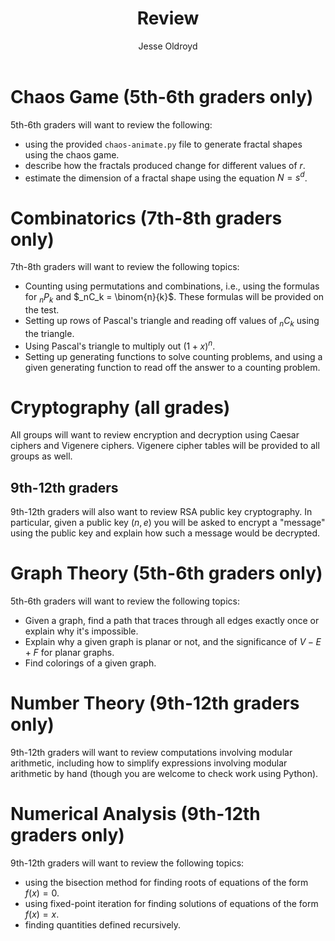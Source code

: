# Created 2025-06-26 Thu 12:07
#+title: Review
#+author: Jesse Oldroyd
* Chaos Game (5th-6th graders only)
5th-6th graders will want to review the following:
- using the provided ~chaos-animate.py~ file to generate fractal shapes using
  the chaos game.
- describe how the fractals produced change for different values of $r$.
- estimate the dimension of a fractal shape using the equation $N = s^d$.
* Combinatorics (7th-8th graders only)
7th-8th graders will want to review the following topics:
- Counting using permutations and combinations, i.e., using the formulas for
  $_nP_k$ and $_nC_k = \binom{n}{k}$.  These formulas will be provided on the
  test.
- Setting up rows of Pascal's triangle and reading off values of $_nC_k$
  using the triangle.
- Using Pascal's triangle to multiply out $(1+x)^n$.
- Setting up generating functions to solve counting problems, and using a
  given generating function to read off the answer to a counting problem.
* Cryptography (all grades)
All groups will want to review encryption and decryption using Caesar ciphers
and Vigenere ciphers.  Vigenere cipher tables will be provided to all groups
as well.
** 9th-12th graders
9th-12th graders will also want to review RSA public key cryptography.  In
particular, given a public key $(n, e)$ you will be asked to encrypt a
"message" using the public key and explain how such a message would be
decrypted.
* Graph Theory (5th-6th graders only)
5th-6th graders will want to review the following topics:
- Given a graph, find a path that traces through all edges exactly once or
  explain why it's impossible.
- Explain why a given graph is planar or not, and the significance of $V-E+F$
  for planar graphs.
- Find colorings of a given graph.
* Number Theory (9th-12th graders only)
9th-12th graders will want to review computations involving modular
arithmetic, including how to simplify expressions involving modular
arithmetic by hand (though you are welcome to check work using Python).
* Numerical Analysis (9th-12th graders only)
9th-12th graders will want to review the following topics:
- using the bisection method for finding roots of equations of the form $f(x)
       = 0$.
- using fixed-point iteration for finding solutions of equations of the form
  $f(x) = x$.
- finding quantities defined recursively.

